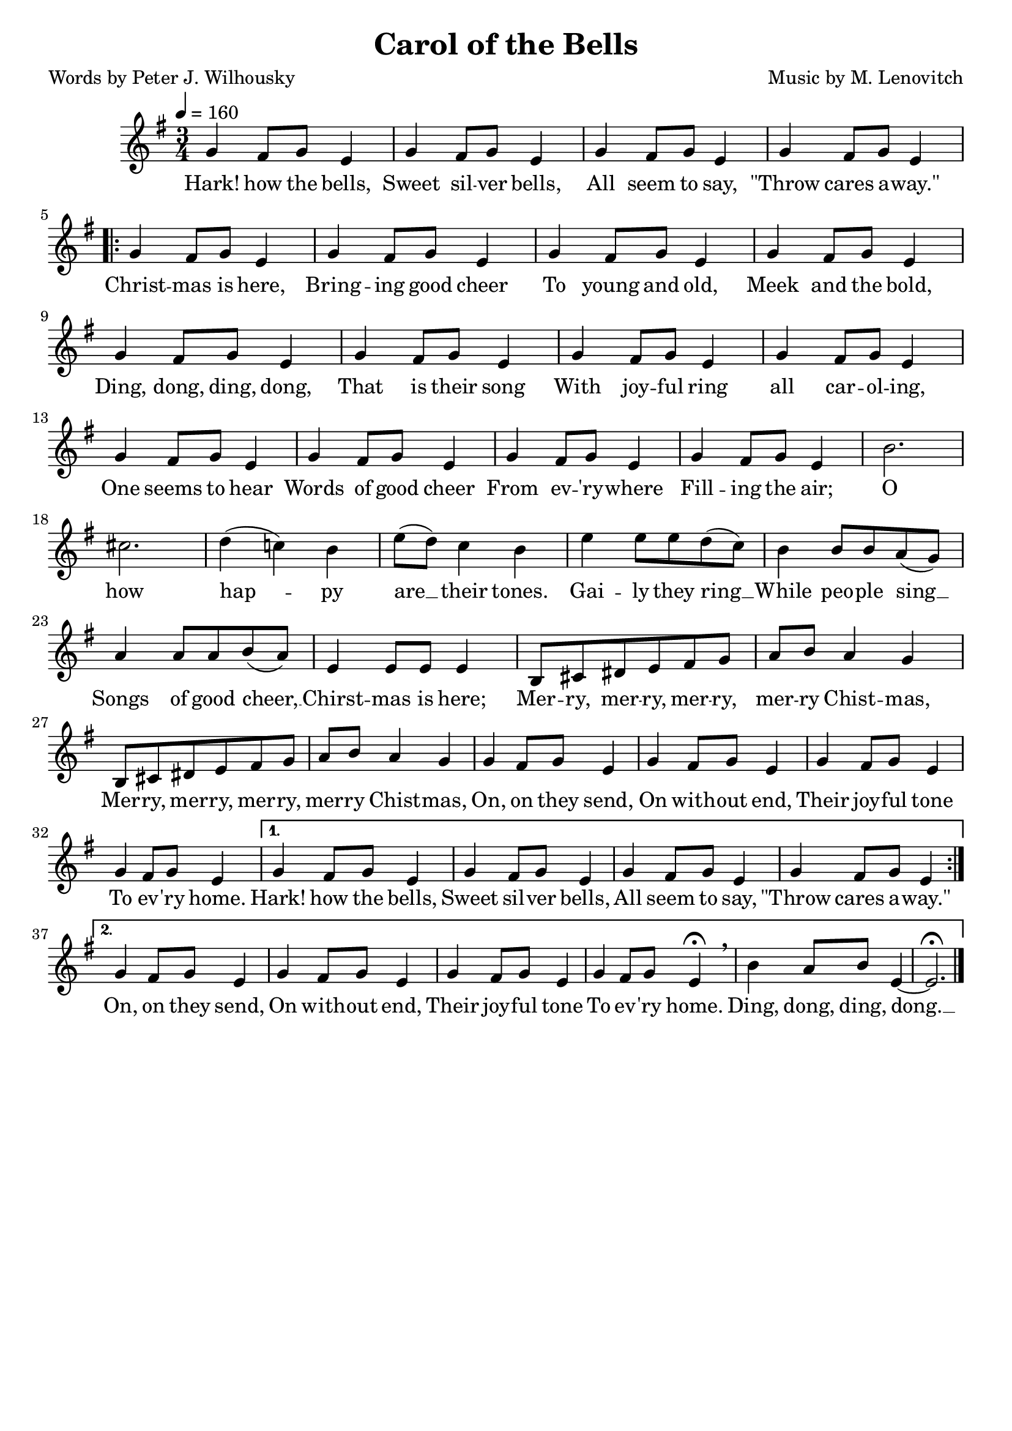 \header{
	title = "Carol of the Bells"
	poet = "Words by Peter J. Wilhousky"
	composer = "Music by M. Lenovitch"
	tagline = ""
}

\score{
	<<
		\new Staff {
			\new Voice = "carolMelody" {
				\relative g' {
					\time 3/4
					\key g \major
					\tempo 4 = 160
					g4 fis 8 g e4 | g4 fis 8 g e4 | g4 fis 8 g e4 | g4 fis 8 g e4 \break 
					\repeat volta 2 {
						g4 fis 8 g e4 | g4 fis 8 g e4 | g4 fis 8 g e4 | g4 fis 8 g e4 |
						g4 fis 8 g e4 | g4 fis 8 g e4 | g4 fis 8 g e4 | g4 fis 8 g e4 |
						g4 fis 8 g e4 | g4 fis 8 g e4 | g4 fis 8 g e4 | g4 fis 8 g e4 |
						b'2. | cis | d4( c!) b | e8( d) c4 b | e4 e8 e d( c) | b4 b8 b a( g) |
						a4 a8 a b( a) | e4 e8 e e4 | b8 cis dis e fis g | a b a4 g |
						b,8 cis dis e fis g | a b a4 g | g4 fis 8 g e4 | g4 fis 8 g e4 | g4 fis 8 g e4 |
						g4 fis 8 g e4 | 
					}
					\alternative {
						{  g4 fis 8 g e4 |  g4 fis 8 g e4 |  g4 fis 8 g e4 |  g4 fis 8 g e4 | }
						{  
							g4 fis 8 g e4 |  g4 fis 8 g e4 |  g4 fis 8 g e4 | 
							g4 fis 8 g e4\fermata \breathe | b'4 a8 b e,4~ | e2.\fermata
						}
					}
					\bar "|."
				}
			}
		}
		\new Lyrics {
			\lyricsto "carolMelody" {
				\lyricmode {
					Hark! how the bells, Sweet sil -- ver bells,
					All seem to say, "\"Throw" cares a -- "way.\"" 
					Christ -- mas is here, Bring -- ing good cheer
					To young and old, Meek and the bold,
					Ding, dong, ding, dong, That is their song
					With joy -- ful ring all car -- ol -- ing,
					One seems to hear Words of good cheer
					From ev -- 'ry -- where Fill -- ing the air;
					O how hap -- py are __ their tones.
					Gai -- ly they ring __ While peo -- ple sing __
					Songs of good cheer, __ Chirst -- mas is here;
					Mer -- ry, mer -- ry, mer -- ry, mer -- ry Chist -- mas,
					Mer -- ry, mer -- ry, mer -- ry, mer -- ry Chist -- mas,
					On, on they send, On with -- out end, 
					Their joy -- ful tone To ev -- 'ry home.
					Hark! how the bells, Sweet sil -- ver bells,
					All seem to say, "\"Throw" cares a -- "way.\"" 
					On, on they send, On with -- out end, 
					Their joy -- ful tone To ev -- 'ry home.
					Ding, dong, ding, dong. __ 
				}
			}
		}
	>>

	\layout{}
}
